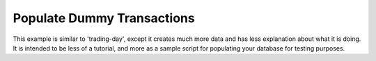 ===========================
Populate Dummy Transactions
===========================

This example is similar to 'trading-day', except it creates much more data and has less explanation about what it is
doing.  It is intended to be less of a tutorial, and more as a sample script for populating your database for testing
purposes.